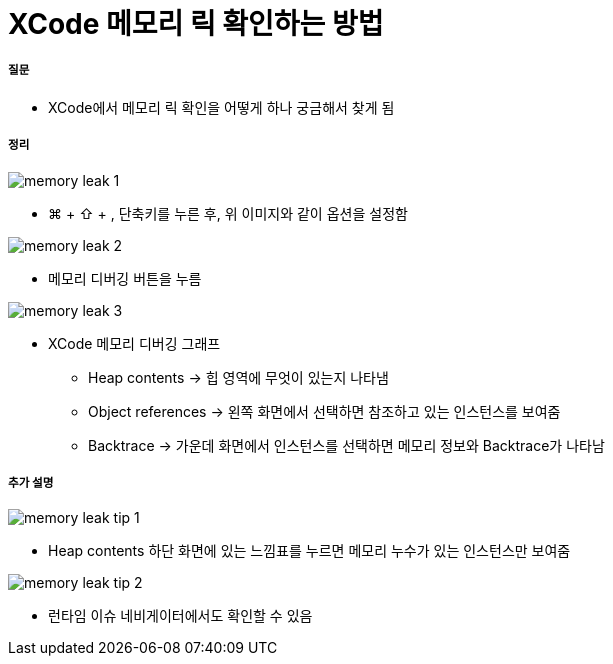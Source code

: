 = XCode 메모리 릭 확인하는 방법

===== 질문
* XCode에서 메모리 릭 확인을 어떻게 하나 궁금해서 찾게 됨

===== 정리

image::../xcode/image/memory-leak-1.png[]
* ⌘ + ⇧ + , 단축키를 누른 후, 위 이미지와 같이 옵션을 설정함

image::../xcode/image/memory-leak-2.png[]
* 메모리 디버깅 버튼을 누름

image::../xcode/image/memory-leak-3.png[]
* XCode 메모리 디버깅 그래프
** Heap contents -> 힙 영역에 무엇이 있는지 나타냄
** Object references -> 왼쪽 화면에서 선택하면 참조하고 있는 인스턴스를 보여줌
** Backtrace -> 가운데 화면에서 인스턴스를 선택하면 메모리 정보와 Backtrace가 나타남

===== 추가 설명

image::../xcode/image/memory-leak-tip-1.png[]
* Heap contents 하단 화면에 있는 느낌표를 누르면 메모리 누수가 있는 인스턴스만 보여줌

image::../xcode/image/memory-leak-tip-2.png[]
* 런타임 이슈 네비게이터에서도 확인할 수 있음